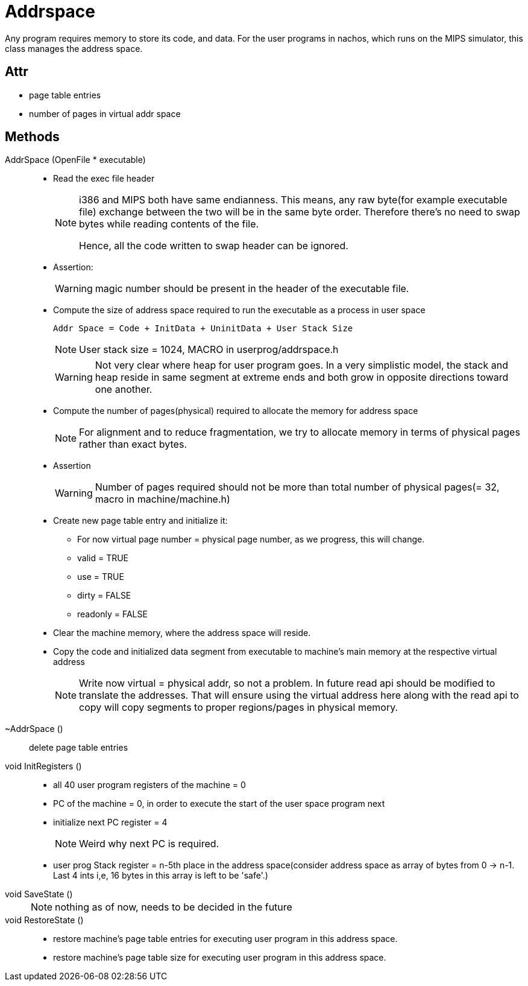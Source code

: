 = Addrspace

Any program requires memory to store its code, and data. For the user programs in nachos, which runs on the MIPS simulator, this class manages the address space.

== Attr
* page table entries
* number of pages in virtual addr space


== Methods

AddrSpace (OpenFile * executable)::
* Read the exec file header
+
[NOTE]
====
i386 and MIPS both have same endianness. 
This means, any raw byte(for example executable file) exchange between the two will be in the same byte order. 
Therefore there's no need to swap bytes while reading contents of the file.

Hence, all the code written to swap header can be ignored.
====
* Assertion:
+
[WARNING]
====
magic number should be present in the header of the executable file.
====
* Compute the size of address space required to run the executable as a process in user space
+
----
Addr Space = Code + InitData + UninitData + User Stack Size
----
+
[NOTE]
====
User stack size = 1024, MACRO in userprog/addrspace.h
====
+
[WARNING]
====
Not very clear where heap for user program goes. In a very simplistic model, the stack and heap reside in same segment at extreme ends and both grow in opposite directions toward one another.
====

* Compute the number of pages(physical) required to allocate the memory for address space
+
[NOTE]
====
For alignment and to reduce fragmentation, we try to allocate memory in terms of physical pages rather than exact bytes.
====
* Assertion
+
[WARNING]
====
Number of pages required should not be more than total number of physical pages(= 32, macro in machine/machine.h)
====
* Create new page table entry and initialize it:
** For now virtual page number = physical page number, as we progress, this will change.
** valid = TRUE
** use = TRUE
** dirty = FALSE
** readonly = FALSE
* Clear the machine memory, where the address space will reside.
* Copy the code and initialized data segment from executable to machine's main memory at the respective virtual address
+
[NOTE]
====
Write now virtual = physical addr, so not a problem. In future read api should be modified to translate the addresses. That will ensure using the virtual address here along with the read api to copy will copy segments to proper regions/pages in physical memory. 
====


~AddrSpace ()::
delete page table entries


void InitRegisters ()::
* all 40 user program registers of the machine = 0
* PC of the machine = 0, in order to execute the start of the user space program next
* initialize next PC register = 4
+
[NOTE]
====
Weird why next PC is required.
====
* user prog Stack register = n-5th place in the address space(consider address space as array of bytes from 0 -> n-1. Last 4 ints i,e, 16 bytes in this array is left to be 'safe'.)

void SaveState ()::
+
[NOTE]
====
nothing as of now, needs to be decided in the future
====

void RestoreState ()::
* restore machine's page table entries for executing user program in this address space.
* restore machine's page table size for executing user program in this address space.